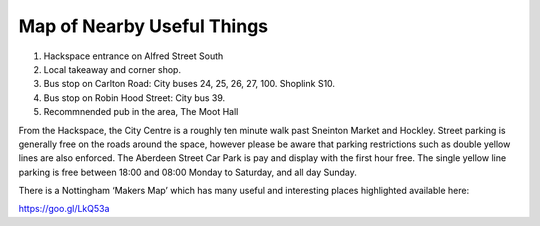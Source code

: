 Map of Nearby Useful Things
===========================

.. image:: /img/map.png

1. Hackspace entrance on Alfred Street South
2. Local takeaway and corner shop.
3. Bus stop on Carlton Road: City buses 24, 25, 26, 27, 100. Shoplink S10.
4. Bus stop on Robin Hood Street: City bus 39.
5. Recommnended pub in the area, The Moot Hall

From the Hackspace, the City Centre is a roughly ten minute walk past Sneinton Market and Hockley. Street parking is generally free on the roads around the space, however please be aware that parking restrictions such as double yellow lines are also enforced. The Aberdeen Street Car Park is pay and display with the first hour free. The single yellow line parking is free between 18:00 and 08:00 Monday to Saturday, and all day Sunday.

There is a Nottingham ‘Makers Map’ which has many useful and interesting places highlighted available here:

https://goo.gl/LkQ53a
